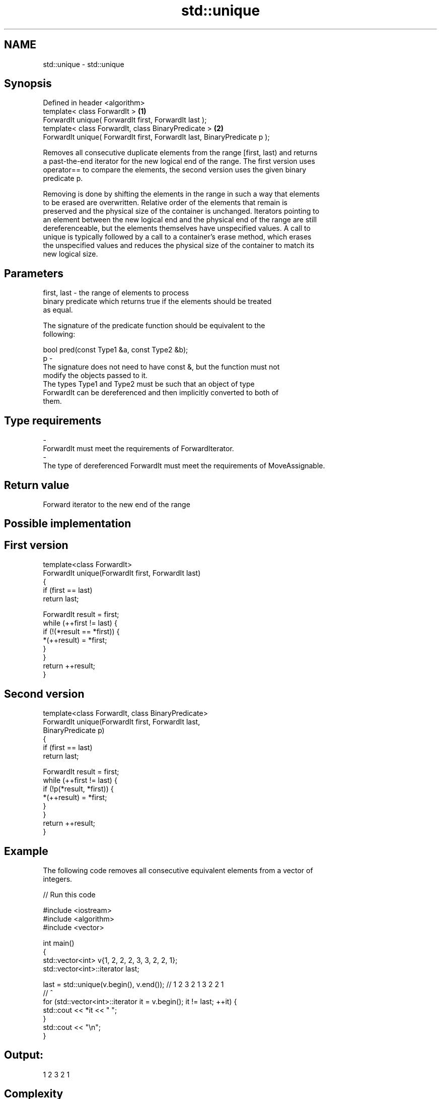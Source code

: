 .TH std::unique 3 "Nov 25 2015" "2.0 | http://cppreference.com" "C++ Standard Libary"
.SH NAME
std::unique \- std::unique

.SH Synopsis
   Defined in header <algorithm>
   template< class ForwardIt >                                             \fB(1)\fP
   ForwardIt unique( ForwardIt first, ForwardIt last );
   template< class ForwardIt, class BinaryPredicate >                      \fB(2)\fP
   ForwardIt unique( ForwardIt first, ForwardIt last, BinaryPredicate p );

   Removes all consecutive duplicate elements from the range [first, last) and returns
   a past-the-end iterator for the new logical end of the range. The first version uses
   operator== to compare the elements, the second version uses the given binary
   predicate p.

   Removing is done by shifting the elements in the range in such a way that elements
   to be erased are overwritten. Relative order of the elements that remain is
   preserved and the physical size of the container is unchanged. Iterators pointing to
   an element between the new logical end and the physical end of the range are still
   dereferenceable, but the elements themselves have unspecified values. A call to
   unique is typically followed by a call to a container's erase method, which erases
   the unspecified values and reduces the physical size of the container to match its
   new logical size.

.SH Parameters

   first, last - the range of elements to process
                 binary predicate which returns true if the elements should be treated
                 as equal.

                 The signature of the predicate function should be equivalent to the
                 following:

                  bool pred(const Type1 &a, const Type2 &b);
   p           -
                 The signature does not need to have const &, but the function must not
                 modify the objects passed to it.
                 The types Type1 and Type2 must be such that an object of type
                 ForwardIt can be dereferenced and then implicitly converted to both of
                 them.

                 
.SH Type requirements
   -
   ForwardIt must meet the requirements of ForwardIterator.
   -
   The type of dereferenced ForwardIt must meet the requirements of MoveAssignable.

.SH Return value

   Forward iterator to the new end of the range

.SH Possible implementation

.SH First version
   template<class ForwardIt>
   ForwardIt unique(ForwardIt first, ForwardIt last)
   {
       if (first == last)
           return last;
    
       ForwardIt result = first;
       while (++first != last) {
           if (!(*result == *first)) {
               *(++result) = *first;
           }
       }
       return ++result;
   }
.SH Second version
   template<class ForwardIt, class BinaryPredicate>
   ForwardIt unique(ForwardIt first, ForwardIt last,
                          BinaryPredicate p)
   {
       if (first == last)
           return last;
    
       ForwardIt result = first;
       while (++first != last) {
           if (!p(*result, *first)) {
               *(++result) = *first;
           }
       }
       return ++result;
   }

.SH Example

   The following code removes all consecutive equivalent elements from a vector of
   integers.

   
// Run this code

 #include <iostream>
 #include <algorithm>
 #include <vector>
  
 int main()
 {
     std::vector<int> v{1, 2, 2, 2, 3, 3, 2, 2, 1};
     std::vector<int>::iterator last;
  
     last = std::unique(v.begin(), v.end()); // 1 2 3 2 1 3 2 2 1
                                             //           ^
     for (std::vector<int>::iterator it = v.begin(); it != last; ++it) {
         std::cout << *it << " ";
     }
     std::cout << "\\n";
 }

.SH Output:

 1 2 3 2 1

.SH Complexity

   linear in the distance between first and last

.SH See also

                 finds two identical (or some other relationship) items adjacent to
   adjacent_find each other
                 \fI(function template)\fP 
                 creates a copy of some range of elements that contains no consecutive
   unique_copy   duplicates
                 \fI(function template)\fP 
   remove        removes elements satisfying specific criteria
   remove_if     \fI(function template)\fP 
